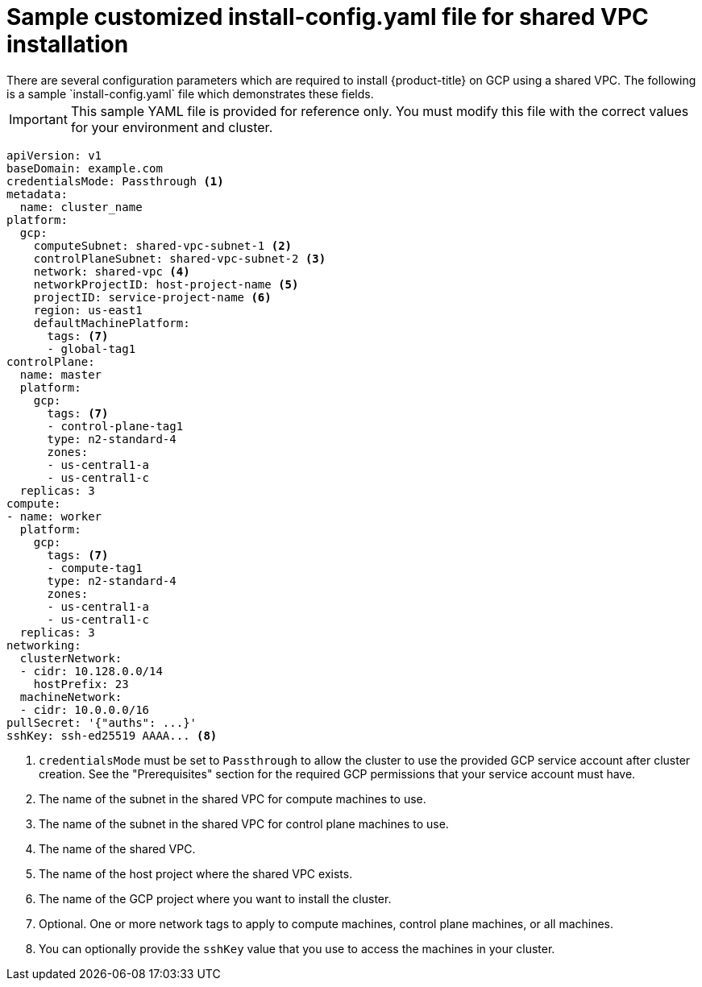 // This file is referenced in the following assembly:
// installing/installing_gcp/installing-gcp-shared-vpc.adoc

:_content-type: PROCEDURE
[id="installation-gcp-shared-vpc-config_{context}"]
= Sample customized install-config.yaml file for shared VPC installation
There are several configuration parameters which are required to install {product-title} on GCP using a shared VPC. The following is a sample `install-config.yaml` file which demonstrates these fields.

[IMPORTANT]
====
This sample YAML file is provided for reference only. You must modify this file with the correct values for your environment and cluster.
====

[source,yaml]
----
apiVersion: v1
baseDomain: example.com
credentialsMode: Passthrough <1>
metadata:
  name: cluster_name
platform:
  gcp:
    computeSubnet: shared-vpc-subnet-1 <2>
    controlPlaneSubnet: shared-vpc-subnet-2 <3>
    network: shared-vpc <4>
    networkProjectID: host-project-name <5>
    projectID: service-project-name <6>
    region: us-east1
    defaultMachinePlatform:
      tags: <7>
      - global-tag1
controlPlane:
  name: master
  platform:
    gcp:
      tags: <7>
      - control-plane-tag1
      type: n2-standard-4
      zones:
      - us-central1-a
      - us-central1-c
  replicas: 3
compute:
- name: worker
  platform:
    gcp:
      tags: <7>
      - compute-tag1 
      type: n2-standard-4
      zones:
      - us-central1-a
      - us-central1-c
  replicas: 3
networking:
  clusterNetwork:
  - cidr: 10.128.0.0/14
    hostPrefix: 23
  machineNetwork:
  - cidr: 10.0.0.0/16
pullSecret: '{"auths": ...}'
sshKey: ssh-ed25519 AAAA... <8>
----
<1> `credentialsMode` must be set to `Passthrough` to allow the cluster to use the provided GCP service account after cluster creation. See the "Prerequisites" section for the required GCP permissions that your service account must have.
<2> The name of the subnet in the shared VPC for compute machines to use.
<3> The name of the subnet in the shared VPC for control plane machines to use.
<4> The name of the shared VPC.
<5> The name of the host project where the shared VPC exists.
<6> The name of the GCP project where you want to install the cluster.
<7> Optional. One or more network tags to apply to compute machines, control plane machines, or all machines.
<8> You can optionally provide the `sshKey` value that you use to access the machines in your cluster.